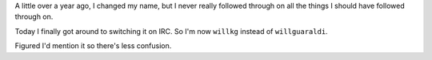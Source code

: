 .. title: Name Change
.. slug: name_change
.. date: 2009-03-26 11:37:34
.. tags: life

A little over a year ago, I changed my name, but I never really followed
through on all the things I should have followed through on.

Today I finally got around to switching it on IRC. So I'm now ``willkg``
instead of ``willguaraldi``.

Figured I'd mention it so there's less confusion.
